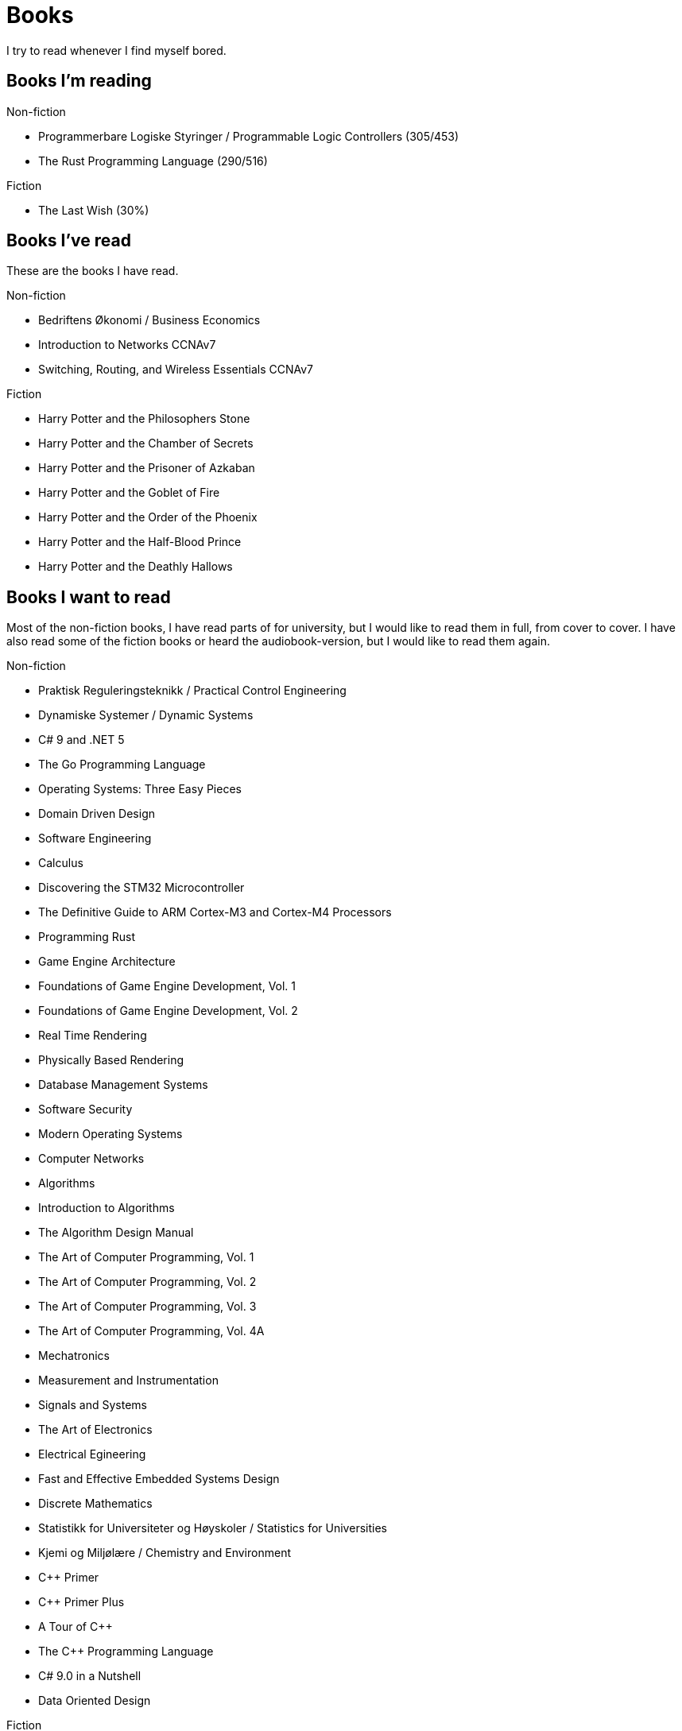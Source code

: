 = Books

I try to read whenever I find myself bored.

== Books I'm reading

.Non-fiction
- Programmerbare Logiske Styringer / Programmable Logic Controllers (305/453)
- The Rust Programming Language (290/516)

.Fiction
- The Last Wish (30%)

== Books I've read

These are the books I have read.

.Non-fiction
- Bedriftens Økonomi / Business Economics
- Introduction to Networks CCNAv7
- Switching, Routing, and Wireless Essentials CCNAv7

.Fiction
- Harry Potter and the Philosophers Stone
- Harry Potter and the Chamber of Secrets
- Harry Potter and the Prisoner of Azkaban
- Harry Potter and the Goblet of Fire
- Harry Potter and the Order of the Phoenix
- Harry Potter and the Half-Blood Prince
- Harry Potter and the Deathly Hallows

== Books I want to read

Most of the non-fiction books, I have read parts of for university, but I
would like to read them in full, from cover to cover. I have also read some of
the fiction books or heard the audiobook-version, but I would like to read them
again.

.Non-fiction
- Praktisk Reguleringsteknikk / Practical Control Engineering
- Dynamiske Systemer / Dynamic Systems
- C# 9 and .NET 5
- The Go Programming Language
- Operating Systems: Three Easy Pieces
- Domain Driven Design
- Software Engineering
- Calculus
- Discovering the STM32 Microcontroller
- The Definitive Guide to ARM Cortex-M3 and Cortex-M4 Processors
- Programming Rust
- Game Engine Architecture
- Foundations of Game Engine Development, Vol. 1
- Foundations of Game Engine Development, Vol. 2
- Real Time Rendering
- Physically Based Rendering
- Database Management Systems
- Software Security
- Modern Operating Systems
- Computer Networks
- Algorithms
- Introduction to Algorithms
- The Algorithm Design Manual
- The Art of Computer Programming, Vol. 1
- The Art of Computer Programming, Vol. 2
- The Art of Computer Programming, Vol. 3
- The Art of Computer Programming, Vol. 4A
- Mechatronics
- Measurement and Instrumentation
- Signals and Systems
- The Art of Electronics
- Electrical Egineering
- Fast and Effective Embedded Systems Design
- Discrete Mathematics
- Statistikk for Universiteter og Høyskoler / Statistics for Universities
- Kjemi og Miljølære / Chemistry and Environment
- {CPP} Primer
- {CPP} Primer Plus
- A Tour of {CPP}
- The {CPP} Programming Language
- C# 9.0 in a Nutshell
- Data Oriented Design

.Fiction
- Sword of Destiny
- Blood of Elves
- Time of Contempt
- Baptism of Fire
- The Tower of the Swallow
- The Lady of the Lake
- Season of Storms
- Nineteen Eighty-Four
- Animal Farm
- Narnia
- The Lord of the Rings
- The Hobbit
- The Davinci Code
- Digital Fortress
- Lord of the Flies
- The Hunger Games
- The Name of the Wind
- The Wise Man's Fear
- Journey to the Center of the Earth
- Around the World in Eighty Days
- The Mysterious Island
- Adventures of Huckleberry Finn
- The Adventures of Tom Sawyer
